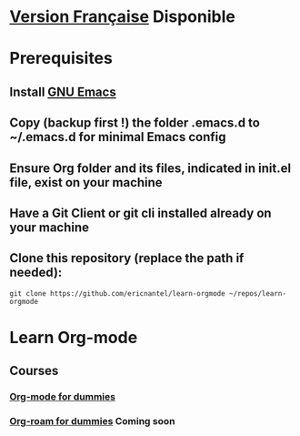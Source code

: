 #+TITLE Learn Org-mode
#+AUTHOR Eric Nantel
#+DATE <2025-03-19 9pm>
#+COPYRIGHT (C) 2025 Eric Nantel
#+LICENSE [[https://github.com/ericnantel/learn-orgmode/blob/main/LICENSE]]
#+DESCRIPTION README ORG ENGLISH
#+CATEGORY learning

* [[./fr/README-fr.org][Version Française]] Disponible
* Prerequisites
** Install [[https://www.gnu.org/software/emacs/download.html][GNU Emacs]]
** Copy (backup first !) the folder .emacs.d to ~/.emacs.d for minimal Emacs config
** Ensure Org folder and its files, indicated in init.el file, exist on your machine
** Have a Git Client or git cli installed already on your machine
** Clone this repository (replace the path if needed):
	#+BEGIN_SRC shell
	git clone https://github.com/ericnantel/learn-orgmode ~/repos/learn-orgmode
	#+END_SRC
* Learn Org-mode
** Courses
*** [[./org-mode-for-dummies.org][Org-mode for dummies]]
*** [[./org-roam-for-dummies.org][Org-roam for dummies]] *Coming soon*
